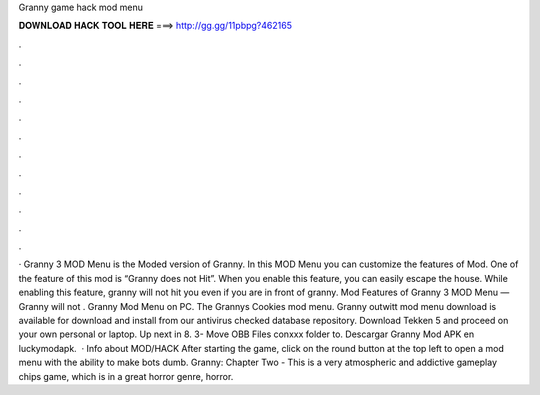Granny game hack mod menu

𝐃𝐎𝐖𝐍𝐋𝐎𝐀𝐃 𝐇𝐀𝐂𝐊 𝐓𝐎𝐎𝐋 𝐇𝐄𝐑𝐄 ===> http://gg.gg/11pbpg?462165

.

.

.

.

.

.

.

.

.

.

.

.

· Granny 3 MOD Menu is the Moded version of Granny. In this MOD Menu you can customize the features of Mod. One of the feature of this mod is “Granny does not Hit”. When you enable this feature, you can easily escape the house. While enabling this feature, granny will not hit you even if you are in front of granny. Mod Features of Granny 3 MOD Menu — Granny will not . Granny Mod Menu on PC. The Grannys Cookies mod menu. Granny outwitt mod menu download is available for download and install from our antivirus checked database repository. Download Tekken 5 and proceed on your own personal or laptop. Up next in 8. 3- Move OBB Files conxxx folder to. Descargar Granny Mod APK en luckymodapk.  · Info about MOD/HACK After starting the game, click on the round button at the top left to open a mod menu with the ability to make bots dumb. Granny: Chapter Two - This is a very atmospheric and addictive gameplay chips game, which is in a great horror genre, horror.